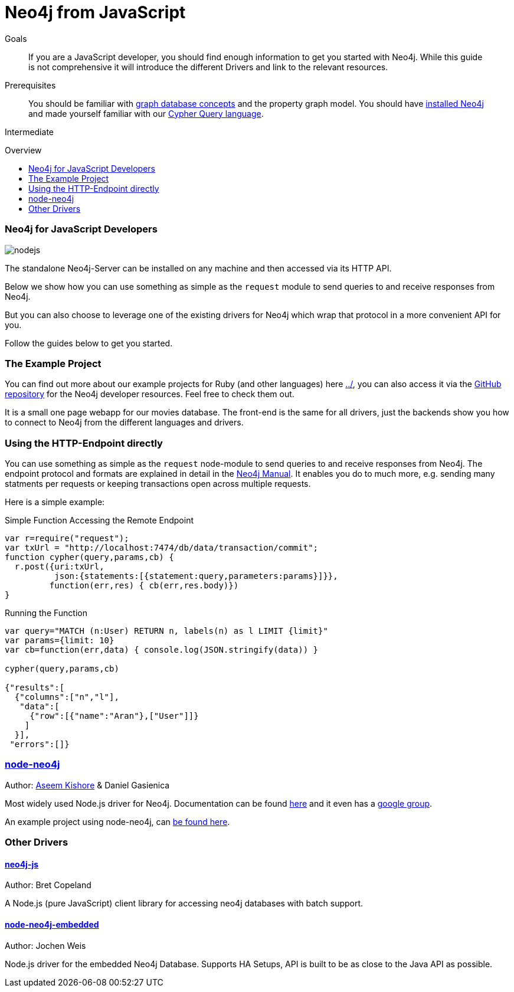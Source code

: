 = Neo4j from JavaScript
:level: Intermediate
:toc:
:toc-placement!:
:toc-title: Overview
:toclevels: 2
:section: Develop with Neo4j

.Goals
[abstract]
If you are a JavaScript developer, you should find enough information to get you started with Neo4j.
While this guide is not comprehensive it will introduce the different Drivers and link to the relevant resources.

.Prerequisites
[abstract]
You should be familiar with link:../../what-is-neo4j/graph-database[graph database concepts] and the property graph model.
You should have link:/download[installed Neo4j] and made yourself familiar with our link:../../cypher-query-language[Cypher Query language].

[role=expertise]
{level}

toc::[]

// tag::intro[]
=== Neo4j for JavaScript Developers

image::http://dev.assets.neo4j.com.s3.amazonaws.com/wp-content/uploads/2014/04/nodejs.png[]

The standalone Neo4j-Server can be installed on any machine and then accessed via its HTTP API. 

Below we show how you can use something as simple as the `request` module to send queries to and receive responses from Neo4j.

But you can also choose to leverage one of the existing drivers for Neo4j which wrap that protocol in a more convenient API for you.
// end::intro[]

Follow the guides below to get you started.

=== The Example Project

You can find out more about our example projects for Ruby (and other languages) here link:../[], you can also access it via the https://github.com/neo4j-contrib/developer-resources/tree/gh-pages/examples/[GitHub repository] for the Neo4j developer resources.
Feel free to check them out.

It is a small one page webapp for our movies database.
The front-end is the same for all drivers, just the backends show you how to connect to Neo4j from the different languages and drivers.


=== Using the HTTP-Endpoint directly

You can use something as simple as the `request` node-module to send queries to and receive responses from Neo4j.
The endpoint protocol and formats are explained in detail in the http://docs.neo4j.org/chunked/milestone/rest-api-transactional.html[Neo4j Manual].
It enables you do to much more, e.g. sending many statments per requests or keeping transactions open across multiple requests.

Here is a simple example:

.Simple Function Accessing the Remote Endpoint
[source,javascript]
----
var r=require("request");
var txUrl = "http://localhost:7474/db/data/transaction/commit";
function cypher(query,params,cb) { 
  r.post({uri:txUrl,
          json:{statements:[{statement:query,parameters:params}]}},
         function(err,res) { cb(err,res.body)}) 
}
----

.Running the Function
[source,javascript]
---- 
var query="MATCH (n:User) RETURN n, labels(n) as l LIMIT {limit}"
var params={limit: 10}
var cb=function(err,data) { console.log(JSON.stringify(data)) }
 
cypher(query,params,cb)
 
{"results":[
  {"columns":["n","l"],
   "data":[
     {"row":[{"name":"Aran"},["User"]]}
    ]
  }],
 "errors":[]}
----

=== http://github.com/thingdom/node-neo4j[node-neo4j]

Author: https://twitter.com/aseemk[Aseem Kishore] & Daniel Gasienica

Most widely used Node.js driver for Neo4j.
Documentation can be found http://coffeedoc.info/github/thingdom/node-neo4j/[here] and it even has a https://groups.google.com/forum/#!forum/node-neo4j[google group].

An example project using node-neo4j, can https://github.com/aseemk/node-neo4j-template[be found here].

// TODO our example project


=== Other Drivers

==== http://github.com/bretcope/neo4j-js[neo4j-js]

Author: Bret Copeland

A Node.js (pure JavaScript) client library for accessing neo4j databases with batch support.

==== http://github.com/joewhite86/node-neo4j-embedded[node-neo4j-embedded]

Author: Jochen Weis

Node.js driver for the embedded Neo4j Database. Supports HA Setups, API is built to be as close to the Java API as possible.

